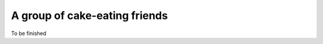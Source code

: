 A group of cake-eating friends
==============================

To be finished

.. author:: José Lorenzo Rodríguez
.. categories:: none
.. tags:: none
.. comments::
